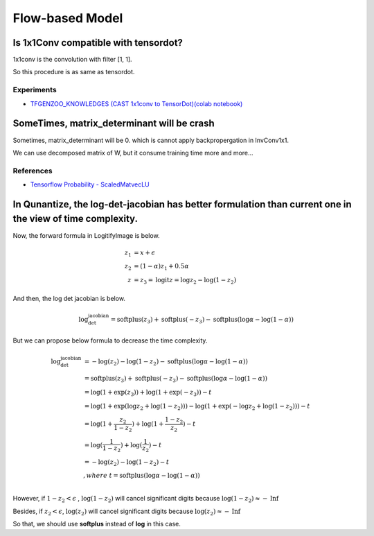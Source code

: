 ================
Flow-based Model
================

Is 1x1Conv compatible with tensordot?
=====================================
1x1conv is the convolution with filter [1, 1].

So this procedure is as same as tensordot.

Experiments
------------

* `TFGENZOO_KNOWLEDGES (CAST 1x1conv to TensorDot)(colab notebook) <https://colab.research.google.com/gist/MokkeMeguru/ee7af2a1c4947e4b0305efb892daf6b2/tfgenzoo_knowledges.ipynb>`__
SomeTimes, matrix\_determinant will be crash
==========================================

Sometimes, matrix\_determinant will be 0. which is cannot apply backpropergation in InvConv1x1.

We can use decomposed matrix of W, but it consume training time more and more...

References
----------

* `Tensorflow Probability - ScaledMatvecLU <https://github.com/tensorflow/probability/blob/master/tensorflow_probability/python/bijectors/scale_matvec_lu.py>`__


In Qunantize, the log-det-jacobian has better formulation than current one in the view of time complexity.
==========================================================================================================

Now, the forward formula in LogitifyImage is below.

.. math::
    z_1 &= x + \epsilon \\\\
    z_2 &= (1- \alpha) z_1  + 0.5 \alpha \\\\
    z &= z_3 = \text{logit}z = \log{z_2} - \log(1 - z_2)

And then, the log det jacobian is below.

.. math::
    \text{log_det_jacobian} = \text{softplus}(z_3) + \text{softplus}(- z_3) - \text{softplus}(\log{\alpha} - \log(1 - \alpha))

But we can propose below formula to decrease the time complexity.


.. math::
    \text{log_det_jacobian} &= - \log(z_2) - \log(1 - z_2) - \text{softplus}(\log{\alpha} - \log(1 - \alpha))\\\\
        &= \text{softplus}(z_3) + \text{softplus}(- z_3) - \text{softplus}(\log{\alpha} - \log(1 - \alpha)) \\\\
        &= \log(1 + \exp(z_3)) + \log(1 + \exp(- z_3)) - t \\\\
        &= \log(1 + \exp(\log{z_2} + \log(1 - z_2))) - \log(1 + \exp(- \log{z_2} + \log(1 - z_2))) - t \\\\
        &= \log(1 + \cfrac{z_2}{1 - z_2}) + \log(1 + \cfrac{1 - z_2}{z_2}) - t \\\\
        &= \log(\cfrac{1}{1 - z_2}) + \log(\cfrac{1}{z_2})  - t\\\\
        &= - \log(z_2) - \log(1 - z_2) - t \\\\
        & ,where \ t =   \text{softplus}(\log{\alpha} - \log(1 - \alpha)) \\\\

However, if :math:`1 - z_2 < \epsilon` , :math:`\log(1 - z_2)` will cancel significant digits because :math:`\log(1 - z_2) \approx -\text{Inf}`

Besides, if :math:`z_2 < \epsilon`, :math:`\log(z_2)` will cancel significant digits because :math:`\log(z_2) \approx -\text{Inf}`

So that, we should use **softplus** instead of **log** in this case.
